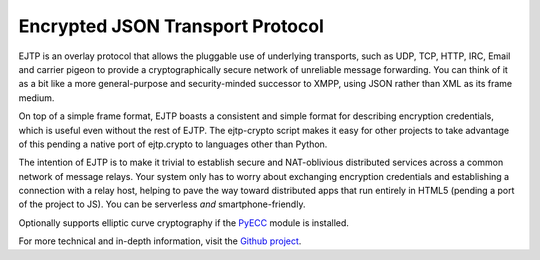 
Encrypted JSON Transport Protocol
---------------------------------

EJTP is an overlay protocol that allows the pluggable use of underlying transports, such as UDP, TCP, HTTP, IRC, Email and carrier pigeon to provide a cryptographically secure network of unreliable message forwarding. You can think of it as a bit like a more general-purpose and security-minded successor to XMPP, using JSON rather than XML as its frame medium.

On top of a simple frame format, EJTP boasts a consistent and simple format for describing encryption credentials, which is useful even without the rest of EJTP. The ejtp-crypto script makes it easy for other projects to take advantage of this pending a native port of ejtp.crypto to languages other than Python.

The intention of EJTP is to make it trivial to establish secure and NAT-oblivious distributed services across a common network of message relays. Your system only has to worry about exchanging encryption credentials and establishing a connection with a relay host, helping to pave the way toward distributed apps that run entirely in HTML5 (pending a port of the project to JS). You can be serverless *and* smartphone-friendly.

Optionally supports elliptic curve cryptography if the PyECC_ module is installed.

For more technical and in-depth information, visit the `Github project <https://github.com/campadrenalin/EJTP-lib-python>`_.

.. _PyECC: https://pypi.python.org/pypi/PyECC


